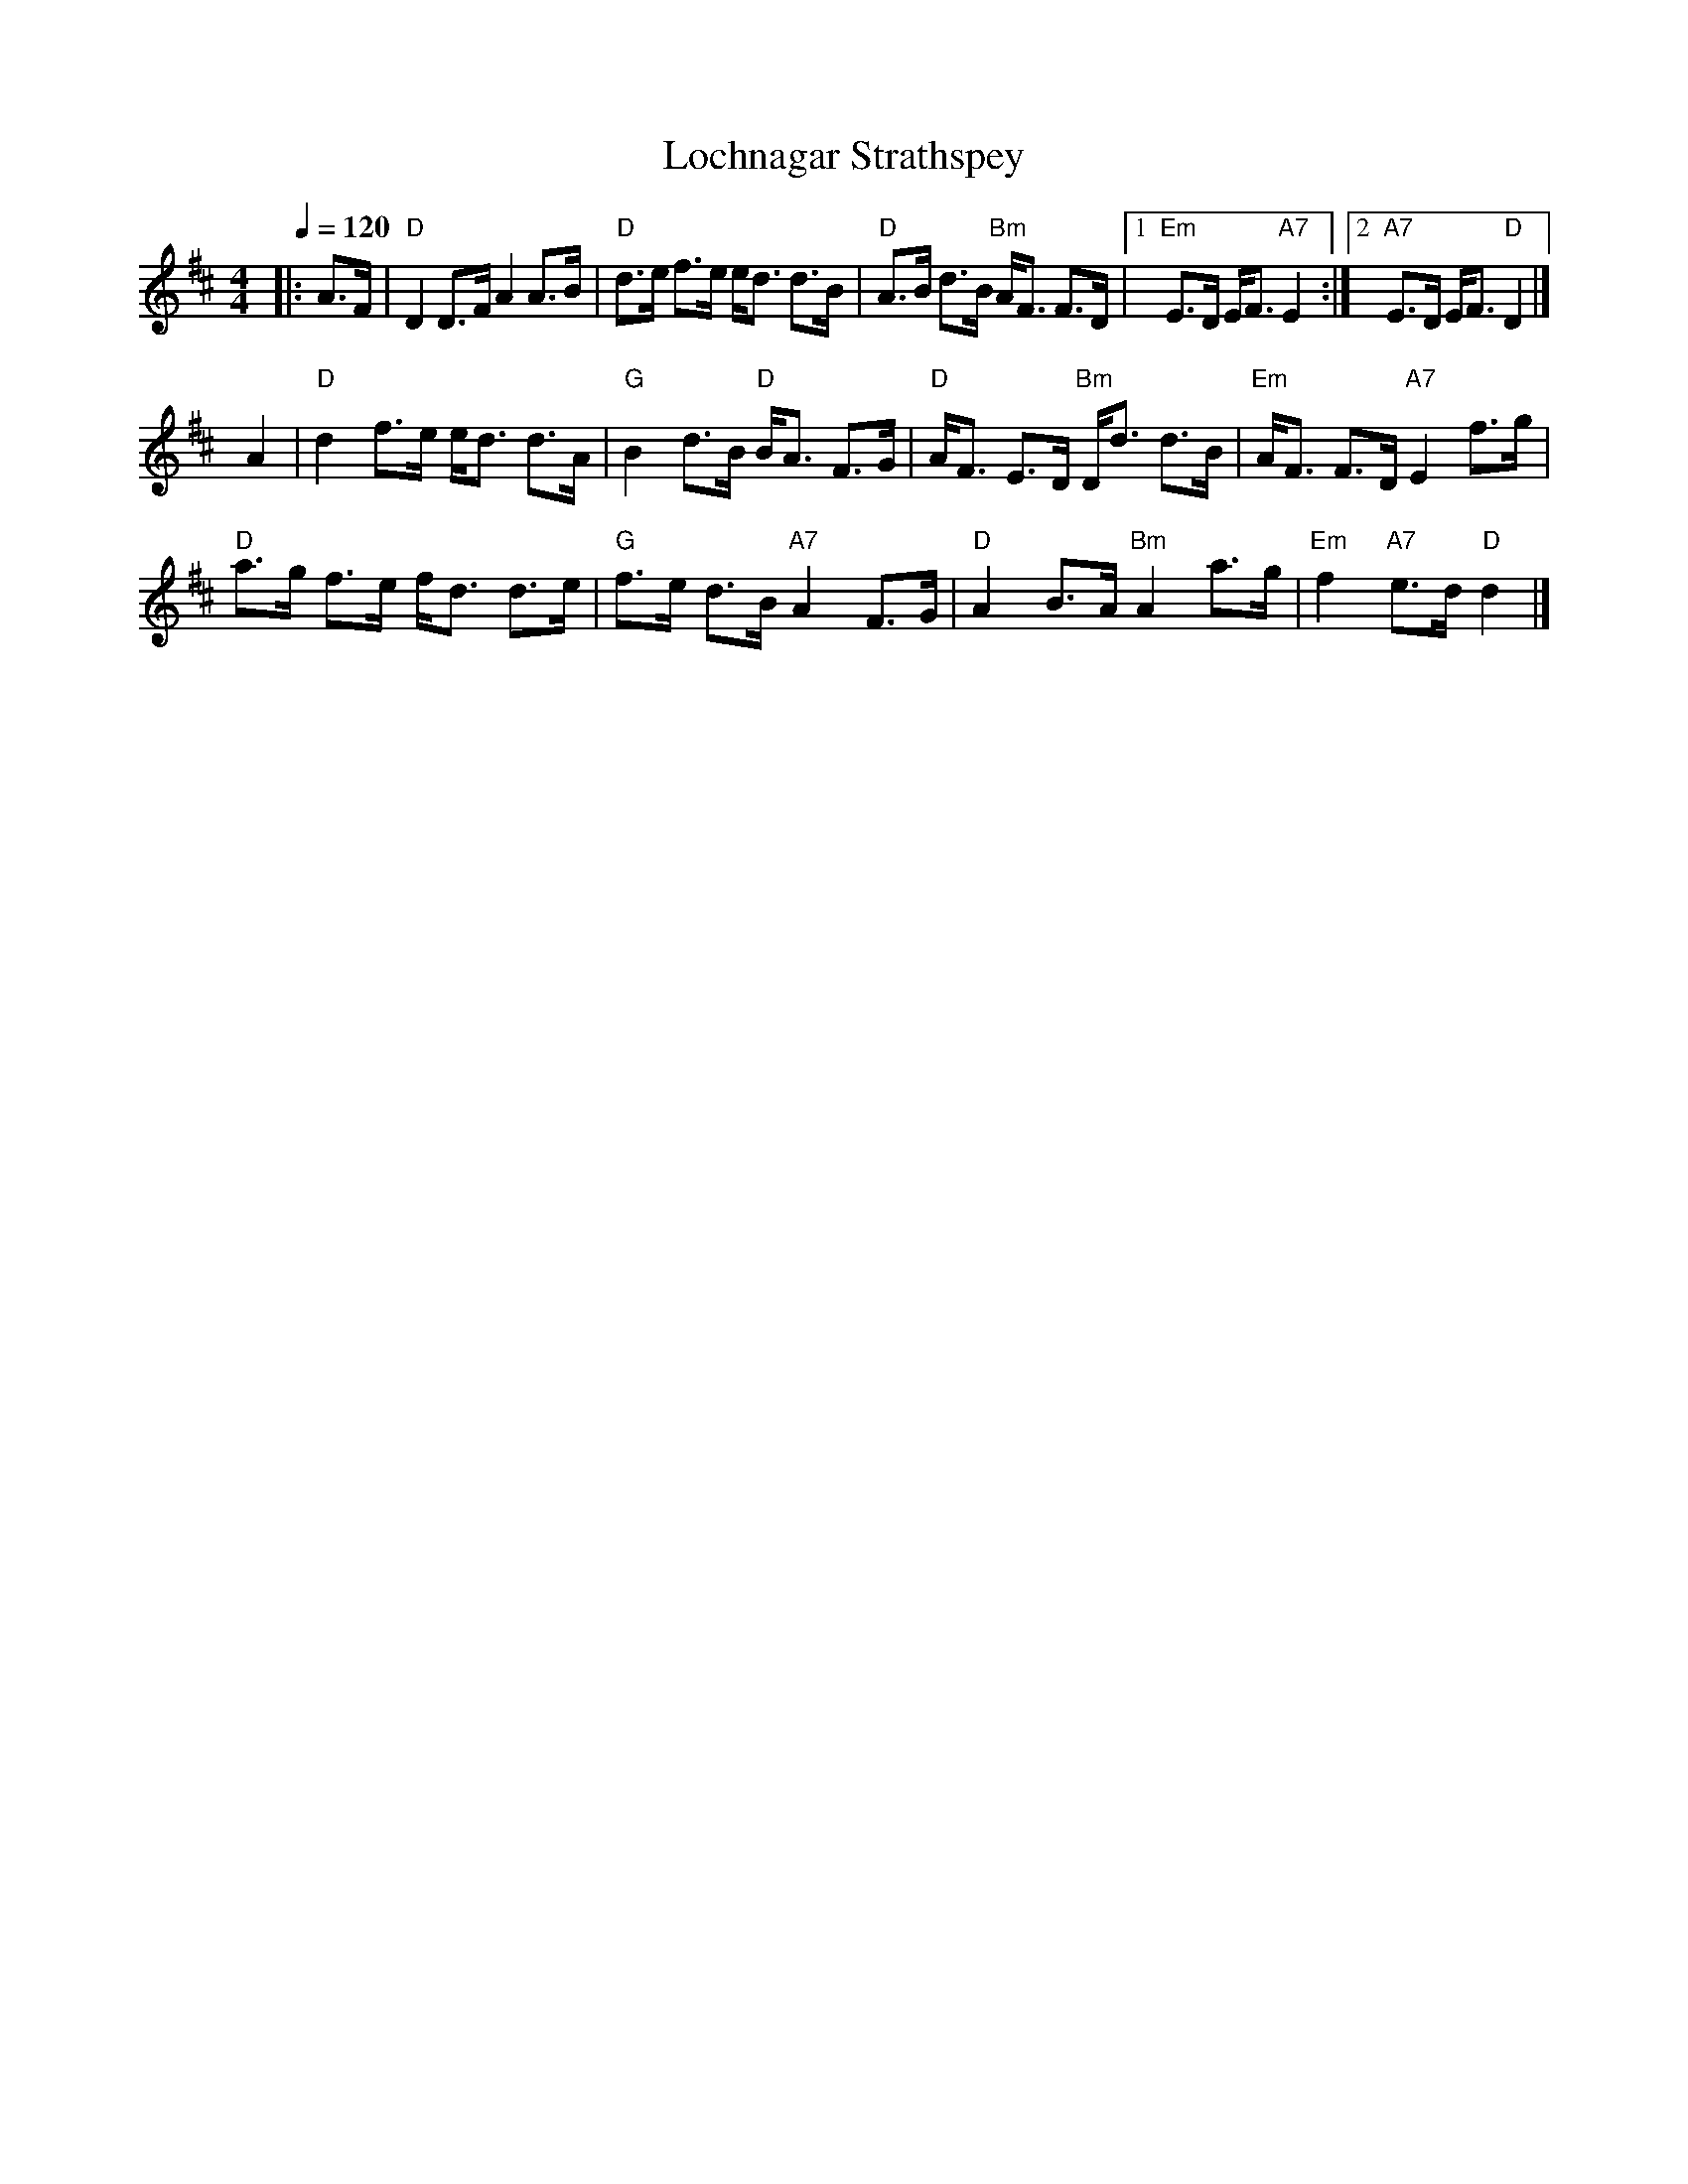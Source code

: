 X:415
T:Lochnagar Strathspey
B:Kerr's Violin #2
Z:John Chambers <jc:trillian.mit.edu>
R:strathspey
S:Colin Hume's website,  colinhume.com  - chords can also be printed below the stave.
Q:1/4=120
M:4/4
L:1/8
K:D
|: A>F | "D"D2 D>F A2 A>B | "D"d>e f>e e<d d>B | "D"A>B d>B "Bm"A<F F>D |1 "Em"E>D E<F "A7"E2 :|2 "A7"E>D E<F "D"D2 |]
yA2 | "D"d2 f>e e<d d>A | "G"B2 d>B "D"B<A F>G | "D"A<F E>D "Bm"D<d d>B | "Em"A<F F>D "A7"E2 f>g |
"D"a>g f>e f<d d>e | "G"f>e d>B "A7"A2 F>G | "D"A2 B>A "Bm"A2 a>g | "Em"f2 "A7"e>d "D"d2 |]

